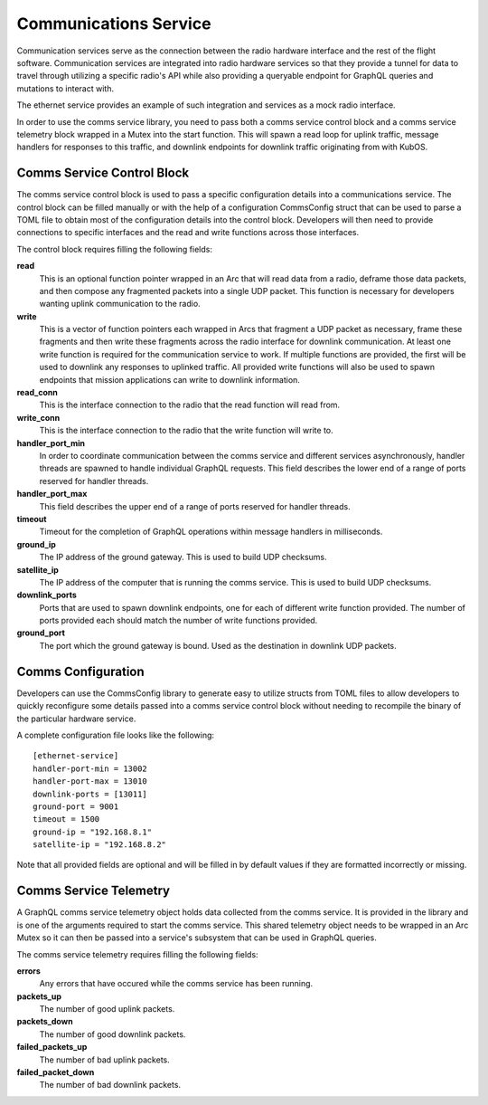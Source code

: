 Communications Service
======================

Communication services serve as the connection between the radio hardware interface and the rest
of the flight software. Communication services are integrated into radio hardware services so that
they provide a tunnel for data to travel through utilizing a specific radio's API while also 
providing a queryable endpoint for GraphQL queries and mutations to interact with. 

The ethernet service provides an example of such integration and services as a mock radio 
interface.

In order to use the comms service library, you need to pass both a comms service control block and
a comms service telemetry block wrapped in a Mutex into the start function. This will spawn a read 
loop for uplink traffic, message handlers for responses to this traffic, and downlink endpoints for 
downlink traffic originating from with KubOS.   

.. figure:: ../images/comms_ground_request.png
.. figure:: ../images/comms_mission_app.png
.. figure:: ../images/comms_file_service.png

Comms Service Control Block
---------------------------

The comms service control block is used to pass a specific configuration details into a 
communications service. The control block can be filled manually or with the help of a 
configuration CommsConfig struct that can be used to parse a TOML file to obtain most of the 
configuration details into the control block. Developers will then need to provide connections to
specific interfaces and the read and write functions across those interfaces.

The control block requires filling the following fields:

**read**
  This is an optional function pointer wrapped in an Arc that will read data from a radio, deframe 
  those data packets, and then compose any fragmented packets into a single UDP packet. This 
  function is necessary for developers wanting uplink communication to the radio.

**write**
  This is a vector of function pointers each wrapped in Arcs that fragment a UDP packet as 
  necessary, frame these fragments and then write these fragments across the radio interface for
  downlink communication. At least one write function is required for the communication service to
  work. If multiple functions are provided, the first will be used to downlink any responses to 
  uplinked traffic. All provided write functions will also be used to spawn endpoints that mission 
  applications can write to downlink information.

**read_conn**
  This is the interface connection to the radio that the read function will read from.

**write_conn**
  This is the interface connection to the radio that the write function will write to.

**handler_port_min**
  In order to coordinate communication between the comms service and different services 
  asynchronously, handler threads are spawned to handle individual GraphQL requests. This field 
  describes the lower end of a range of ports reserved for handler threads.

**handler_port_max**
  This field describes the upper end of a range of ports reserved for handler threads.  

**timeout**
  Timeout for the completion of GraphQL operations within message handlers in milliseconds.

**ground_ip**
  The IP address of the ground gateway. This is used to build UDP checksums.

**satellite_ip**
  The IP address of the computer that is running the comms service. This is used to build UDP 
  checksums.

**downlink_ports**
  Ports that are used to spawn downlink endpoints, one for each of different write function 
  provided. The number of ports provided each should match the number of write functions provided.

**ground_port**
  The port which the ground gateway is bound. Used as the destination in downlink UDP packets.

Comms Configuration
-------------------

Developers can use the CommsConfig library to generate easy to utilize structs from TOML files to 
allow developers to quickly reconfigure some details passed into a comms service control block
without needing to recompile the binary of the particular hardware service. 

A complete configuration file looks like the following:

::

   [ethernet-service]
   handler-port-min = 13002
   handler-port-max = 13010
   downlink-ports = [13011]
   ground-port = 9001
   timeout = 1500
   ground-ip = "192.168.8.1"
   satellite-ip = "192.168.8.2"

Note that all provided fields are optional and will be filled in by default values if they are
formatted incorrectly or missing.

Comms Service Telemetry
-----------------------

A GraphQL comms service telemetry object holds data collected from the comms service. It is 
provided in the library and is one of the arguments required to start the comms service. This 
shared telemetry object needs to be wrapped in an Arc Mutex so it can then be passed into a 
service's subsystem that can be used in GraphQL queries.

The comms service telemetry requires filling the following fields:

**errors**
  Any errors that have occured while the comms service has been running.

**packets_up**
  The number of good uplink packets.

**packets_down**
  The number of good downlink packets.

**failed_packets_up**
  The number of bad uplink packets.

**failed_packet_down**
  The number of bad downlink packets.